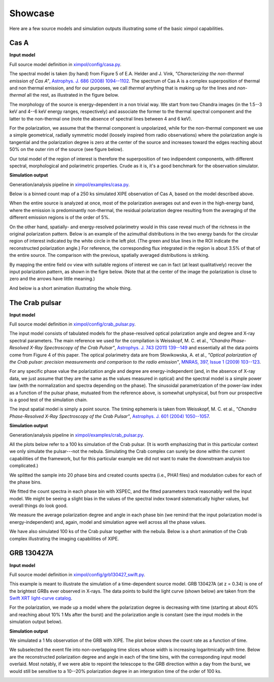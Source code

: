 .. _showcase:

Showcase
========

Here are a few source models and simulation outputs illustrating some of the
basic ximpol capabilities.


.. _showcase_casa

Cas A
-----

**Input model**

Full source model definition in `ximpol/config/casa.py
<https://github.com/lucabaldini/ximpol/blob/master/ximpol/config/casa.py>`_.

The spectral model is taken (by hand) from Figure 5 of E.A. Helder and J. Vink,
*"Characterizing the non-thermal emission of Cas A"*, `Astrophys. J. 686 (2008)
1094--1102 <http://arxiv.org/abs/0806.3748>`_. The spectrum of
Cas A is a complex superposition of thermal and non thermal emission, and
for our purposes, we call *thermal* anything that is making up for the lines
and *non-thermal* all the rest, as illustrated in the figure below.

.. image:: figures/showcase/casa_model_spectrum.png
   :width: 75%
   :align: center

The morphology of the source is energy-dependent in a non trivial way.
We start from two Chandra images (in the 1.5--3 keV and 4--6 keV energy ranges,
respectively) and associate the former to the thermal spectral component
and the latter to the non-thermal one (note the absence of spectral lines
between 4 and 6 keV).

.. image:: figures/showcase/casa_model_le_image.png
   :width: 49.6%
.. image:: figures/showcase/casa_model_he_image.png
   :width: 49.6%

For the polarization, we assume that the thermal component is unpolarized,
while for the non-thermal component we use a simple geometrical, radially
symmetric model (loosely inspired from radio observations) where the
polarization angle is tangential and the polarization degree is zero at the
center of the source and increases toward the edges reaching about
50% on the outer rim of the source (see figure below).
 
.. image:: figures/showcase/casa_model_he_polmap.png
   :width: 75%
   :align: center
           
Our total model of the region of interest is therefore the superposition of
two indipendent components, with different spectral, morphological and
polarimetric properties. Crude as it is, it's a good benchmark for the
observation simulator.


**Simulation output**

Generation/analysis pipeline in `ximpol/examples/casa.py
<https://github.com/lucabaldini/ximpol/blob/master/ximpol/examples/casa.py>`_.

Below is a binned count map of a 250 ks simulated XIPE observation of Cas A,
based on the model described above.

.. image:: figures/showcase/casa_cmap.png
   :width: 75%
   :align: center

When the entire source is analyzed at once, most of the polarization averages
out and even in the high-energy band, where the emission is predominantly
non-thermal, the residual polarization degree resulting from the averaging
of the different emission regions is of the order of 5%.

.. image:: figures/showcase/casa_mod_le.png
   :width: 49.6%
.. image:: figures/showcase/casa_mod_he.png
   :width: 49.6%

On the other hand, spatially- and energy-resolved polarimetry would in this
case reveal much of the richness in the original polarization pattern.
Below is an example of the azimuthal distributions in the two energy bands
for the circular region of interest indicated by the white circle in the left
plot. (The green and blue lines in the ROI indicate the reconstructed
polarization angle.) For reference, the corresponding flux integrated in the
region is about 3.5% of that of the entire source. The comparison with the
previous, spatially averaged distributions is striking.

.. image:: figures/showcase/casa_reg0009_mcube.png
   :width: 100%

By mapping the entire field ov view with suitable regions of interest we can
in fact (at least qualitatively) recover the input polarization pattern,
as shown in the figre below. (Note that at the center of the image the
polarization is close to zero and the arrows have little meaning.)

.. image:: figures/showcase/casa_reg_all.png
   :width: 75%
   :align: center


And below is a short animation illustrating the whole thing.

.. image:: figures/showcase/casa_movie.gif


.. _showcase_crab_pulsar

The Crab pulsar
---------------

**Input model**

Full source model definition in `ximpol/config/crab_pulsar.py
<https://github.com/lucabaldini/ximpol/blob/master/ximpol/config/crab_pulsar.py>`_.

The input model consists of tabulated models for the phase-resolved
optical polarization angle and degree and X-ray spectral parameters.
The main reference we used for the compilation is Weisskopf, M. C. et al.,
*"Chandra Phase-Resolved X-Ray Spectroscopy of the Crab Pulsar"*, 
`Astrophys. J. 743 (2011) 139--149 <http://arxiv.org/abs/1106.3270>`_
and essentially all the data points come from Figure 4 of this paper.
The optical polarimetry data are from Słowikowska, A. et al.,
*"Optical polarization of the Crab pulsar: precision measurements and
comparison to the radio emission"*,
`MNRAS, 397, Issue 1 (2009) 103--123 <http://arxiv.org/abs/0901.4559>`_.


For any specific phase value the polarization angle and degree are
energy-independent (and, in the absence of X-ray data, we just assume that
they are the same as the values measured in optical) and the spectral model is
a simple power law (with the normalization and spectra depending on the phase).
The sinusoidal parametrization of the power-law index as a function of the
pulsar phase, mutuated from the reference above, is somewhat unphysical, but
from our prospective is a good test of the simulation chain.

The input spatial model is simply a point source. The timing ephemeris is
taken from Weisskopf, M. C. et al., *"Chandra Phase-Resolved X-Ray
Spectroscopy of the Crab Pulsar"*, `Astrophys. J. 601 (2004) 1050--1057
<http://arxiv.org/abs/astro-ph/0310332>`_.


**Simulation output**

Generation/analysis pipeline in `ximpol/examples/crab_pulsar.py
<https://github.com/lucabaldini/ximpol/blob/master/ximpol/examples/crab_pulsar.py>`_.

All the plots below refer to a 100 ks simulation of the Crab pulsar.
(It is worth emphasizing that in this particular context we only simulate the
pulsar---not the nebula. Simulating the Crab complex can surely be done within
the current capabilities of the framework, but for this particular example
we did not want to make the downstream analysis too complicated.)

We splitted the sample into 20 phase bins and created counts spectra (i.e.,
PHA1 files) and modulation cubes for each of the phase bins.

We fitted the count spectra in each phase bin with XSPEC, and the fitted
parameters track reasonably well the input model. We might be seeing a slight
bias in the values of the spectral index toward sistematically higher values,
but overall things do look good.

.. image:: figures/showcase/crab_pl_norm.png
   :width: 75%
   :align: center
.. image:: figures/showcase/crab_pl_index.png
   :width: 75%
   :align: center

We measure the average polarization degree and angle in each phase bin
(we remind that the input polarization model is energy-independent) and,
again, model and simulation agree well across all the phase values.

.. image:: figures/showcase/crab_polarization_degree.png
   :width: 75%
   :align: center
.. image:: figures/showcase/crab_polarization_angle.png
   :width: 75%
   :align: center

We have also simulated 100 ks of the Crab pulsar together with the nebula. Below is a short animation of the Crab complex illustrating the imaging capabilities of XIPE.

.. image:: figures/showcase/crab_pulsar_animation.gif
   :width: 75%
   :align: center

.. _showcase_grb130427a

GRB 130427A
-----------

**Input model**

Full source model definition in `ximpol/config/grb130427_swift.py
<https://github.com/lucabaldini/ximpol/blob/master/ximpol/config/grb130427_swift.py>`_.

This example is meant to illustrate the simulation of a time-dependent source
model. GRB 130427A (at z = 0.34) is one of the brightest GRBs ever observed in
X-rays. The data points to build the light curve (shown below) are taken
from the `Swift XRT light-curve catalog
<http://www.swift.ac.uk/xrt_curves/00554620/>`_.

.. image:: figures/showcase/grb130427_swift_input_lc.png
   :width: 75%
   :align: center

For the polarization, we made up a model where the polarization degree
is decreasing with time (starting at about 40% and reaching about 10% 1 Ms
after the burst) and the polarization angle is constant (see the input
models in the simulation output below).


**Simulation output**

We simulated a 1 Ms observation of the GRB with XIPE. The plot below shows
the count rate as a function of time.

.. image:: figures/showcase/grb130427_swift_lc.png
   :width: 75%
   :align: center

We subselected the event file into non-overlapping time slices whose
width is increasing logaritmically with time. Below are the reconstructed
polarization degree and angle in each of the time bins, with the corresponding
input model overlaid. Most notably, if we were able to repoint the
telescope to the GRB direction within a day from the burst, we would still
be sensitive to a 10--20% polarization degree in an intergration time of the
order of 100 ks.

           
.. image:: figures/showcase/grb130427_swift_polarization_degree.png
   :width: 75%
   :align: center
.. image:: figures/showcase/grb130427_swift_polarization_angle.png
   :width: 75%
   :align: center
